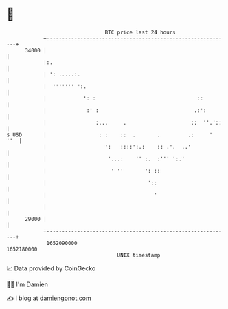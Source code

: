 * 👋

#+begin_example
                                   BTC price last 24 hours                    
               +------------------------------------------------------------+ 
         34000 |                                                            | 
               |:.                                                          | 
               | ': .....:.                                                 | 
               |  ''''''' ':.                                               | 
               |            ': :                                 ::         | 
               |             :' :                               .:':        | 
               |                :...     .                     ::  ''.'::   | 
   $ USD       |                 : :    ::  .       .         .:     '  ''  | 
               |                   ':   ::::':.:    :: .'.  ..'             | 
               |                    '...:    '' :.  :''' ':.'               | 
               |                     ' ''       ': ::                       | 
               |                                 '::                        | 
               |                                   '                        | 
               |                                                            | 
         29000 |                                                            | 
               +------------------------------------------------------------+ 
                1652090000                                        1652180000  
                                       UNIX timestamp                         
#+end_example
📈 Data provided by CoinGecko

🧑‍💻 I'm Damien

✍️ I blog at [[https://www.damiengonot.com][damiengonot.com]]
